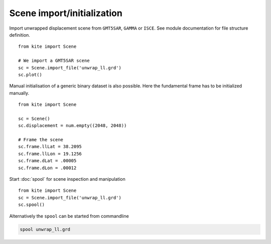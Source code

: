 Scene import/initialization
===========================

Import unwrapped displacement scene from ``GMT5SAR``, ``GAMMA`` or ``ISCE``.
See module documentation for file structure definition.

::

    from kite import Scene

    # We import a GMT5SAR scene
    sc = Scene.import_file('unwrap_ll.grd')
    sc.plot()


Manual initialisation of a generic binary dataset is also possible. Here the fundamental frame has to be initialized manually.

::

    from kite import Scene

    sc = Scene()
    sc.displacement = num.empty((2048, 2048))

    # Frame the scene
    sc.frame.llLat = 38.2095
    sc.frame.llLon = 19.1256
    sc.frame.dLat = .00005
    sc.frame.dLon = .00012


Start :doc:`spool` for scene inspection and manipulation

::

    from kite import Scene
    sc = Scene.import_file('unwrap_ll.grd')
    sc.spool()

Alternatively the ``spool`` can be started from commandline

.. code-block :: sh

    spool unwrap_ll.grd
